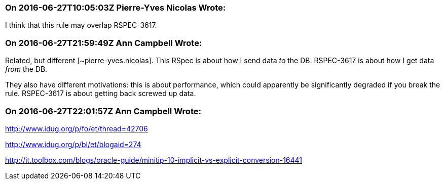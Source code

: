 === On 2016-06-27T10:05:03Z Pierre-Yves Nicolas Wrote:
I think that this rule may overlap RSPEC-3617.

=== On 2016-06-27T21:59:49Z Ann Campbell Wrote:
Related, but different [~pierre-yves.nicolas]. This RSpec is about how I send data _to_ the DB. RSPEC-3617 is about how I get data _from_ the DB.


They also have different motivations: this is about performance, which could apparently be significantly degraded if you break the rule. RSPEC-3617 is about getting back screwed up data.

=== On 2016-06-27T22:01:57Z Ann Campbell Wrote:
http://www.idug.org/p/fo/et/thread=42706

http://www.idug.org/p/bl/et/blogaid=274

http://it.toolbox.com/blogs/oracle-guide/minitip-10-implicit-vs-explicit-conversion-16441


